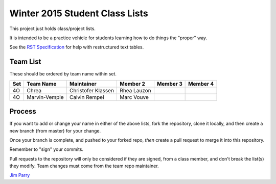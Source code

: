 ###############################
Winter 2015 Student Class Lists
###############################

This project just holds class/project lists.

It is intended to be a practice vehicle for students learning how to do
things the "proper" way.

See the `RST Specification 
<http://docutils.sourceforge.net/docs/ref/rst/restructuredtext.html#simple-tables>`_ 
for help with restructured text tables.

*********
Team List
*********

These should be ordered by team name within set.


===  =============  ==================   ===========    ========  ========
Set  Team Name      Maintainer           Member 2       Member 3  Member 4
===  =============  ==================   ===========    ========  ========
4O   Chrea          Christofer Klassen   Rhea Lauzon
4O   Marvin-Vemple  Calvin Rempel        Marc Vouve
===  =============  ==================   ===========    ========  ========

*******
Process
*******

If you want to add or change your name in either of the above lists, 
fork the repository, clone it
locally, and then create a new branch (from master) for your change.

Once your branch is complete, and pushed to your forked repo, 
*then* create a pull request to merge it into this repository. 

Remember to "sign" your commits.

Pull requests to the repository will only be considered if they are signed,
from a class member, and don't break the list(s) they modify.
Team changes must come from the team repo maintainer.


`Jim Parry <jim_parry@bcit.ca>`_
